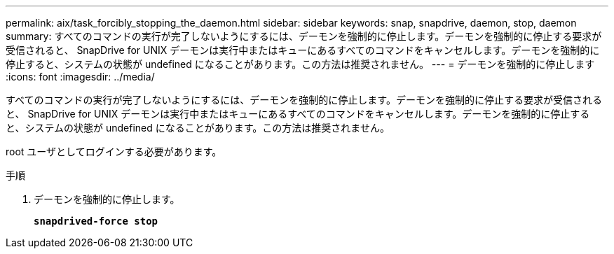 ---
permalink: aix/task_forcibly_stopping_the_daemon.html 
sidebar: sidebar 
keywords: snap, snapdrive, daemon, stop, daemon 
summary: すべてのコマンドの実行が完了しないようにするには、デーモンを強制的に停止します。デーモンを強制的に停止する要求が受信されると、 SnapDrive for UNIX デーモンは実行中またはキューにあるすべてのコマンドをキャンセルします。デーモンを強制的に停止すると、システムの状態が undefined になることがあります。この方法は推奨されません。 
---
= デーモンを強制的に停止します
:icons: font
:imagesdir: ../media/


[role="lead"]
すべてのコマンドの実行が完了しないようにするには、デーモンを強制的に停止します。デーモンを強制的に停止する要求が受信されると、 SnapDrive for UNIX デーモンは実行中またはキューにあるすべてのコマンドをキャンセルします。デーモンを強制的に停止すると、システムの状態が undefined になることがあります。この方法は推奨されません。

root ユーザとしてログインする必要があります。

.手順
. デーモンを強制的に停止します。
+
`*snapdrived-force stop*`


